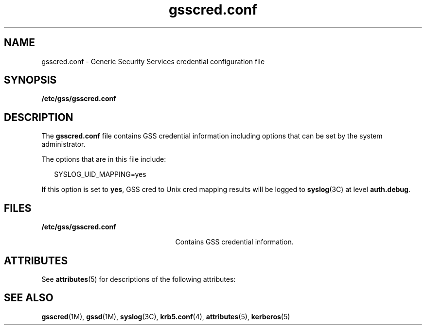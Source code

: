 '\" te
.\" Copyright (c) 2004, Sun Microsystems, Inc. All Rights Reserved.
.\" Copyright (c) 2012-2013, J. Schilling
.\" Copyright (c) 2013, Andreas Roehler
.\" CDDL HEADER START
.\"
.\" The contents of this file are subject to the terms of the
.\" Common Development and Distribution License ("CDDL"), version 1.0.
.\" You may only use this file in accordance with the terms of version
.\" 1.0 of the CDDL.
.\"
.\" A full copy of the text of the CDDL should have accompanied this
.\" source.  A copy of the CDDL is also available via the Internet at
.\" http://www.opensource.org/licenses/cddl1.txt
.\"
.\" When distributing Covered Code, include this CDDL HEADER in each
.\" file and include the License file at usr/src/OPENSOLARIS.LICENSE.
.\" If applicable, add the following below this CDDL HEADER, with the
.\" fields enclosed by brackets "[]" replaced with your own identifying
.\" information: Portions Copyright [yyyy] [name of copyright owner]
.\"
.\" CDDL HEADER END
.TH gsscred.conf 4 "17 Mar 2004" "SunOS 5.11" "File Formats"
.SH NAME
gsscred.conf \- Generic Security Services credential configuration file
.SH SYNOPSIS
.LP
.nf
\fB/etc/gss/gsscred.conf\fR
.fi

.SH DESCRIPTION
.sp
.LP
The
.B gsscred.conf
file contains GSS credential information including
options that can be set by the system administrator.
.sp
.LP
The options that are in this file include:
.sp
.in +2
.nf
SYSLOG_UID_MAPPING=yes
.fi
.in -2

.sp
.LP
If this option is set to
.BR yes ,
GSS cred to Unix cred mapping results
will be logged to
.BR syslog "(3C) at level"
.BR auth.debug .
.SH FILES
.sp
.ne 2
.mk
.na
.B /etc/gss/gsscred.conf
.ad
.RS 25n
.rt
Contains GSS credential information.
.RE

.SH ATTRIBUTES
.sp
.LP
See
.BR attributes (5)
for descriptions of the following attributes:
.sp

.sp
.TS
tab() box;
cw(2.75i) |cw(2.75i)
lw(2.75i) |lw(2.75i)
.
ATTRIBUTE TYPEATTRIBUTE VALUE
_
Interface StabilityEvolving
.TE

.SH SEE ALSO
.sp
.LP
.BR gsscred (1M),
.BR gssd (1M),
.BR syslog (3C),
.BR krb5.conf (4),
.BR attributes (5),
.BR kerberos (5)
